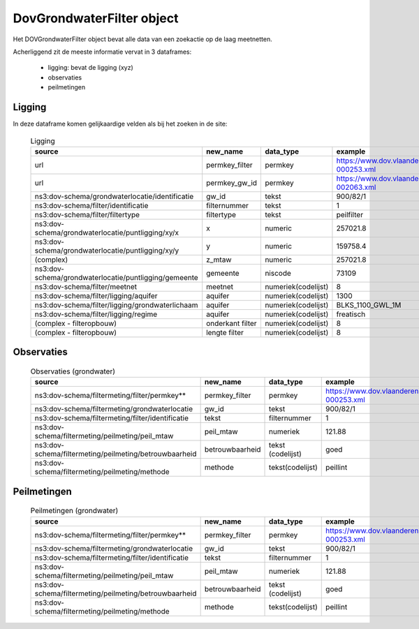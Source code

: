 DovGrondwaterFilter object
==========================

Het DOVGrondwaterFilter object bevat alle data van een zoekactie op de laag meetnetten.

Acherliggend zit de meeste informatie vervat in 3 dataframes:

 * ligging: bevat de ligging (xyz)
 * observaties
 * peilmetingen


Ligging
~~~~~~~
In deze dataframe komen gelijkaardige velden als bij het zoeken in de site:

  .. csv-table:: Ligging
    :header-rows: 1

    source,new_name,data_type,example
    url,permkey_filter,permkey, https://www.dov.vlaanderen.be/data/filter/2003-000253.xml
    url,permkey_gw_id,permkey, https://www.dov.vlaanderen.be/data/put/2017-002063.xml
    ns3:dov-schema/grondwaterlocatie/identificatie, gw_id, tekst, 900/82/1
    ns3:dov-schema/filter/identificatie, filternummer, tekst, 1
    ns3:dov-schema/filter/filtertype, filtertype, tekst, peilfilter
    ns3:dov-schema/grondwaterlocatie/puntligging/xy/x, x, numeric, 257021.8
    ns3:dov-schema/grondwaterlocatie/puntligging/xy/y, y, numeric, 159758.4
    (complex), z_mtaw, numeric, 257021.8
    ns3:dov-schema/grondwaterlocatie/puntligging/gemeente, gemeente, niscode, 73109
    ns3:dov-schema/filter/meetnet, meetnet, numeriek(codelijst), 8
    ns3:dov-schema/filter/ligging/aquifer, aquifer, numeriek(codelijst), 1300
    ns3:dov-schema/filter/ligging/grondwaterlichaam, aquifer, numeriek(codelijst), BLKS_1100_GWL_1M
    ns3:dov-schema/filter/ligging/regime, aquifer, numeriek(codelijst), freatisch
    (complex - filteropbouw), onderkant filter, numeriek(codelijst), 8
    (complex - filteropbouw), lengte filter, numeriek(codelijst), 8


Observaties
~~~~~~~~~~~

  .. csv-table:: Observaties (grondwater)
    :header-rows: 1

    source,new_name,data_type,example
    ns3:dov-schema/filtermeting/filter/permkey**, permkey_filter, permkey, https://www.dov.vlaanderen.be/data/filter/2003-000253.xml
    ns3:dov-schema/filtermeting/grondwaterlocatie, gw_id, tekst, 900/82/1
    ns3:dov-schema/filtermeting/filter/identificatie, tekst, filternummer, 1
    ns3:dov-schema/filtermeting/peilmeting/peil_mtaw, peil_mtaw, numeriek, 121.88
    ns3:dov-schema/filtermeting/peilmeting/betrouwbaarheid, betrouwbaarheid, tekst (codelijst), goed
    ns3:dov-schema/filtermeting/peilmeting/methode, methode, tekst(codelijst), peillint


Peilmetingen
~~~~~~~~~~~~

  .. csv-table:: Peilmetingen (grondwater)
    :header-rows: 1

    source,new_name,data_type,example
    ns3:dov-schema/filtermeting/filter/permkey**, permkey_filter, permkey, https://www.dov.vlaanderen.be/data/filter/2003-000253.xml
    ns3:dov-schema/filtermeting/grondwaterlocatie, gw_id, tekst, 900/82/1
    ns3:dov-schema/filtermeting/filter/identificatie, tekst, filternummer, 1
    ns3:dov-schema/filtermeting/peilmeting/peil_mtaw, peil_mtaw, numeriek, 121.88
    ns3:dov-schema/filtermeting/peilmeting/betrouwbaarheid, betrouwbaarheid, tekst (codelijst), goed
    ns3:dov-schema/filtermeting/peilmeting/methode, methode, tekst(codelijst), peillint

